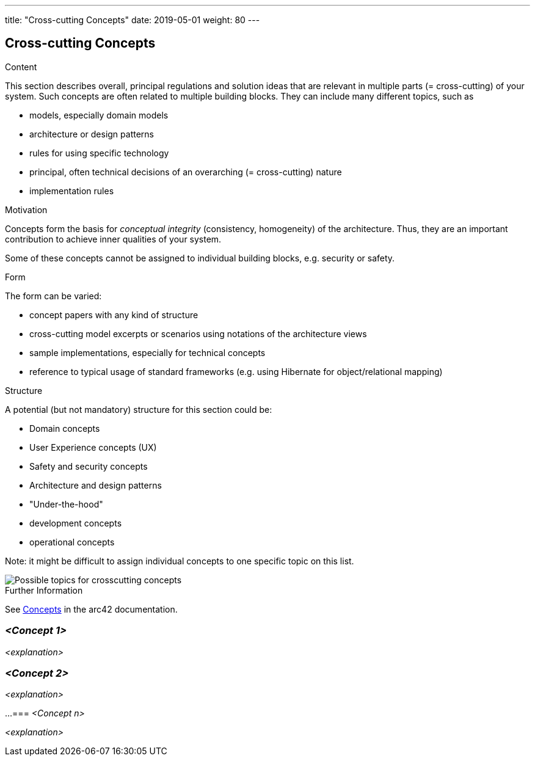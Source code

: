 ---
title: "Cross-cutting Concepts"
date: 2019-05-01
weight: 80
---

ifndef::imagesdir[:imagesdir: ./pics]

[[section-concepts]]
== Cross-cutting Concepts

[role="arc42help"]
****
.Content
This section describes overall, principal regulations and solution ideas that are relevant in multiple parts (= cross-cutting) of your system.
Such concepts are often related to multiple building blocks.
They can include many different topics, such as

* models, especially domain models
* architecture or design patterns
* rules for using specific technology
* principal, often technical decisions of an overarching (= cross-cutting) nature
* implementation rules

.Motivation
Concepts form the basis for _conceptual integrity_ (consistency, homogeneity) of the architecture.
Thus, they are an important contribution to achieve inner qualities of your system.

Some of these concepts cannot be assigned to individual building blocks, e.g. security or safety.

.Form
The form can be varied:

* concept papers with any kind of structure
* cross-cutting model excerpts or scenarios using notations of the architecture views
* sample implementations, especially for technical concepts
* reference to typical usage of standard frameworks (e.g. using Hibernate for object/relational mapping)

.Structure
A potential (but not mandatory) structure for this section could be:

* Domain concepts
* User Experience concepts (UX)
* Safety and security concepts
* Architecture and design patterns
* "Under-the-hood"
* development concepts
* operational concepts

Note: it might be difficult to assign individual concepts to one specific topic on this list.

image::crosscutting-concepts-structure.png["Possible topics for crosscutting concepts"]

.Further Information
See https://docs.arc42.org/section-8/[Concepts] in the arc42 documentation.
****

=== _<Concept 1>_

_<explanation>_

=== _<Concept 2>_

_<explanation>_

...
=== _<Concept n>_

_<explanation>_
